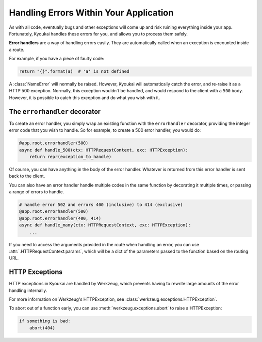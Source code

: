 .. _errorhandling:

Handling Errors Within Your Application
=======================================

As with all code, eventually bugs and other exceptions will come up and risk ruining everything
inside your app.
Fortunately, Kyoukai handles these errors for you, and allows you to process them safely.

**Error handlers** are a way of handling errors easily. They are automatically called when an
exception is encounted inside a route.

For example, if you have a piece of faulty code:

.. code-block:: python

    return "{}".format(a)  # 'a' is not defined

A :class:`NameError` will normally be raised. However, Kyoukai will automatically catch the error,
and re-raise it as a HTTP 500 exception. Normally, this exception wouldn't be handled, and would
respond to the client with a ``500`` body. However, it is possible to catch this exception and do
what you wish with it.

The ``errorhandler`` decorator
------------------------------

To create an error handler, you simply wrap an existing function with the ``errorhandler``
decorator, providing the integer error code that you wish to handle. So for example, to create a
500 error handler, you would do:

.. code-block:: python

    @app.root.errorhandler(500)
    async def handle_500(ctx: HTTPRequestContext, exc: HTTPException):
        return repr(exception_to_handle)

Of course, you can have anything in the body of the error handler. Whatever is returned from
this error handler is sent back to the client.

.. versionadded:: 2.2.1

You can also have an error handler handle multiple codes in the same function by decorating it
multiple times, or passing a range of errors to handle.

.. code-block:: python

    # handle error 502 and errors 400 (inclusive) to 414 (exclusive)
    @app.root.errorhandler(500)
    @app.root.errorhandler(400, 414)
    async def handle_many(ctx: HTTPRequestContext, exc: HTTPException):
        ...

.. versionchanged:: 2.2.1

If you need to access the arguments provided in the route when handling an error, you can use
:attr:`.HTTPRequestContext.params`, which will be a dict of the parameters passed to the function
based on the routing URL.

HTTP Exceptions
---------------

HTTP exceptions in Kyoukai are handled by Werkzeug, which prevents having to rewrite large amounts
of the error handling internally.

For more information on Werkzeug's HTTPException, see :class:`werkzeug.exceptions.HTTPException`.

To abort out of a function early, you can use :meth:`werkzeug.exceptions.abort` to raise a
HTTPException:

.. code-block:: python

    if something is bad:
        abort(404)
